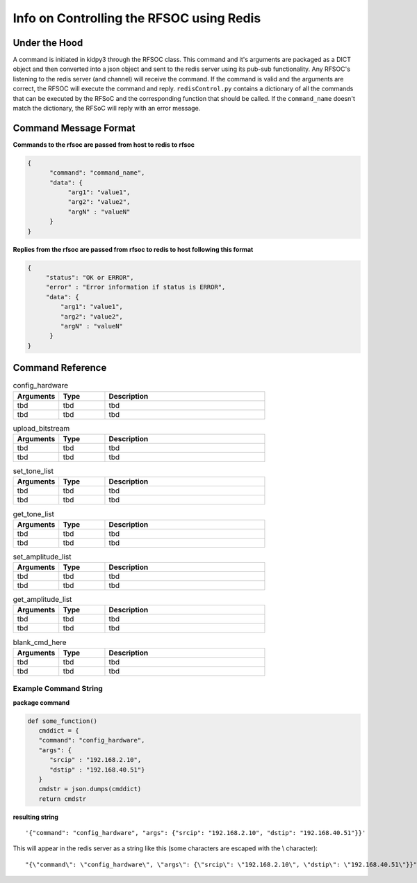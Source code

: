 =========================================
Info on Controlling the RFSOC using Redis
=========================================


Under the Hood
--------------

A command is initiated in kidpy3 through the RFSOC class. This command and it's arguments are packaged as a DICT object and then converted into
a json object and sent to the redis server using its pub-sub functionality. Any RFSOC's listening to the redis server (and channel)
will receive the command. If the command is valid and the arguments are correct, the RFSOC will execute the command and reply.
``redisControl.py`` contains a dictionary of all the commands that can be executed by the RFSoC and the corresponding function that should be called. 
If the ``command_name`` doesn't match the dictionary, the RFSoC will reply with an error message.


Command Message Format
-----------------------

**Commands to the rfsoc are passed from host to redis to rfsoc**


.. code-block:: json

   {
         "command": "command_name",
         "data": {
              "arg1": "value1",
              "arg2": "value2",
              "argN" : "valueN"
         }
   }


**Replies from the rfsoc are passed from rfsoc to redis to host following this format**


.. code-block:: json

   {
        "status": "OK or ERROR",
        "error" : "Error information if status is ERROR",
        "data": {
            "arg1": "value1",
            "arg2": "value2",
            "argN" : "valueN"
         }
   }



Command Reference
-----------------

.. list-table:: config_hardware
   :widths: 20 20 70
   :header-rows: 1
   
   * - Arguments
     - Type
     - Description

   * - tbd
     - tbd
     - tbd

   * - tbd
     - tbd
     - tbd

.. list-table:: upload_bitstream
   :widths: 20 20 70
   :header-rows: 1

   * - Arguments
     - Type
     - Description

   * - tbd
     - tbd
     - tbd

   * - tbd
     - tbd
     - tbd

.. list-table:: set_tone_list
   :widths: 20 20 70
   :header-rows: 1

   * - Arguments
     - Type
     - Description

   * - tbd
     - tbd
     - tbd

   * - tbd
     - tbd
     - tbd

.. list-table:: get_tone_list
   :widths: 20 20 70
   :header-rows: 1

   * - Arguments
     - Type
     - Description

   * - tbd
     - tbd
     - tbd

   * - tbd
     - tbd
     - tbd

.. list-table:: set_amplitude_list
   :widths: 20 20 70
   :header-rows: 1

   * - Arguments
     - Type
     - Description

   * - tbd
     - tbd
     - tbd

   * - tbd
     - tbd
     - tbd

.. list-table:: get_amplitude_list
   :widths: 20 20 70
   :header-rows: 1

   * - Arguments
     - Type
     - Description

   * - tbd
     - tbd
     - tbd

   * - tbd
     - tbd
     - tbd

.. list-table:: blank_cmd_here
   :widths: 20 20 70
   :header-rows: 1

   * - Arguments
     - Type
     - Description

   * - tbd
     - tbd
     - tbd

   * - tbd
     - tbd
     - tbd


Example Command String
^^^^^^^^^^^^^^^^^^^^^^

**package command**

.. code-block:: python

      def some_function()
         cmddict = { 
         "command": "config_hardware", 
         "args": { 
            "srcip" : "192.168.2.10", 
            "dstip" : "192.168.40.51"}
         }
         cmdstr = json.dumps(cmddict)
         return cmdstr



**resulting string**

::
   
   '{"command": "config_hardware", "args": {"srcip": "192.168.2.10", "dstip": "192.168.40.51"}}'

This will appear in the redis server as a string like this (some characters are escaped with the \\ character):

::

   "{\"command\": \"config_hardware\", \"args\": {\"srcip\": \"192.168.2.10\", \"dstip\": \"192.168.40.51\"}}"
